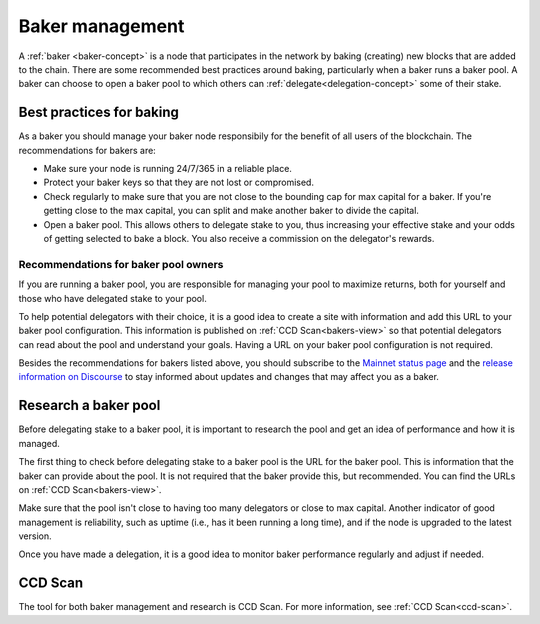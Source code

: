 .. _baker-pool:

================
Baker management
================

A :ref:`baker <baker-concept>` is a node that participates in the network by baking (creating) new blocks that are added to the chain. There are some recommended best practices around baking, particularly when a baker runs a baker pool. A baker can choose to open a baker pool to which others can :ref:`delegate<delegation-concept>` some of their stake.

Best practices for baking
=========================

As a baker you should manage your baker node responsibily for the benefit of all users of the blockchain. The recommendations for bakers are:

- Make sure your node is running 24/7/365 in a reliable place.
- Protect your baker keys so that they are not lost or compromised.
- Check regularly to make sure that you are not close to the bounding cap for max capital for a baker. If you're getting close to the max capital, you can split and make another baker to divide the capital.
- Open a baker pool. This allows others to delegate stake to you, thus increasing your effective stake and your odds of getting selected to bake a block. You also receive a commission on the delegator's rewards.

Recommendations for baker pool owners
-------------------------------------

If you are running a baker pool, you are responsible for managing your pool to maximize returns, both for yourself and those who have delegated stake to your pool.

To help potential delegators with their choice, it is a good idea to create a site with information and add this URL to your baker pool configuration. This information is published on :ref:`CCD Scan<bakers-view>` so that potential delegators can read about the pool and understand your goals. Having a URL on your baker pool configuration is not required.

Besides the recommendations for bakers listed above, you should subscribe to the `Mainnet status page <https://status.mainnet.concordium.software/>`_ and the `release information on Discourse <https://support.concordium.software/c/releases/9>`_ to stay informed about updates and changes that may affect you as a baker.

Research a baker pool
=====================

Before delegating stake to a baker pool, it is important to research the pool and get an idea of performance and how it is managed.

The first thing to check before delegating stake to a baker pool is the URL for the baker pool. This is information that the baker can provide about the pool. It is not required that the baker provide this, but recommended. You can find the URLs on :ref:`CCD Scan<bakers-view>`.

Make sure that the pool isn't close to having too many delegators or close to max capital. Another indicator of good management is reliability, such as uptime (i.e., has it been running a long time), and if the node is upgraded to the latest version.

Once you have made a delegation, it is a good idea to monitor baker performance regularly and adjust if needed.

CCD Scan
========

The tool for both baker management and research is CCD Scan. For more information, see :ref:`CCD Scan<ccd-scan>`.
